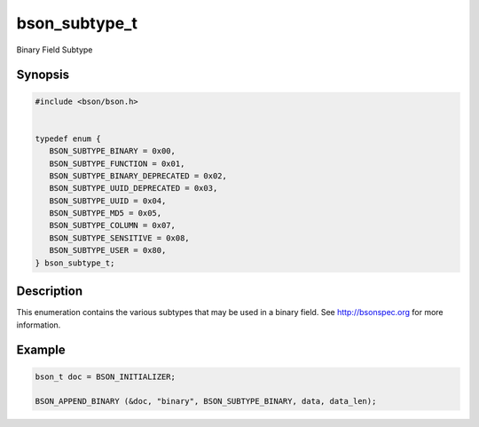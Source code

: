 .. _bson_subtype_t

bson_subtype_t
==============

Binary Field Subtype

Synopsis
--------

.. code-block:: c

  #include <bson/bson.h>


  typedef enum {
     BSON_SUBTYPE_BINARY = 0x00,
     BSON_SUBTYPE_FUNCTION = 0x01,
     BSON_SUBTYPE_BINARY_DEPRECATED = 0x02,
     BSON_SUBTYPE_UUID_DEPRECATED = 0x03,
     BSON_SUBTYPE_UUID = 0x04,
     BSON_SUBTYPE_MD5 = 0x05,
     BSON_SUBTYPE_COLUMN = 0x07,
     BSON_SUBTYPE_SENSITIVE = 0x08,
     BSON_SUBTYPE_USER = 0x80,
  } bson_subtype_t;

Description
-----------

This enumeration contains the various subtypes that may be used in a binary field. See `http://bsonspec.org <http://bsonspec.org>`_ for more information.

.. only:: html

  Functions
  ---------

  .. toctree::
    :titlesonly:
    :maxdepth: 1

Example
-------

.. code-block:: c

  bson_t doc = BSON_INITIALIZER;

  BSON_APPEND_BINARY (&doc, "binary", BSON_SUBTYPE_BINARY, data, data_len);

